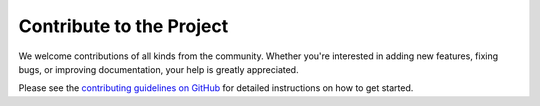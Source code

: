 Contribute to the Project
=========================

We welcome contributions of all kinds from the community. Whether you're interested in
adding new features, fixing bugs, or improving documentation, your help is greatly
appreciated.

Please see the
`contributing guidelines on GitHub <https://github.com/camedomotic-unofficial/came_domotic_unofficial/blob/main/CONTRIBUTING.md>`_
for detailed instructions on how to get started.
